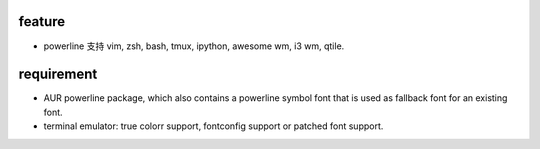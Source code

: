 feature
=======
- powerline 支持 vim, zsh, bash, tmux, ipython, awesome wm, i3 wm, qtile.

requirement
============
- AUR powerline package, which also contains a powerline symbol font that
  is used as fallback font for an existing font.

- terminal emulator: true colorr support, fontconfig support or patched font support.
